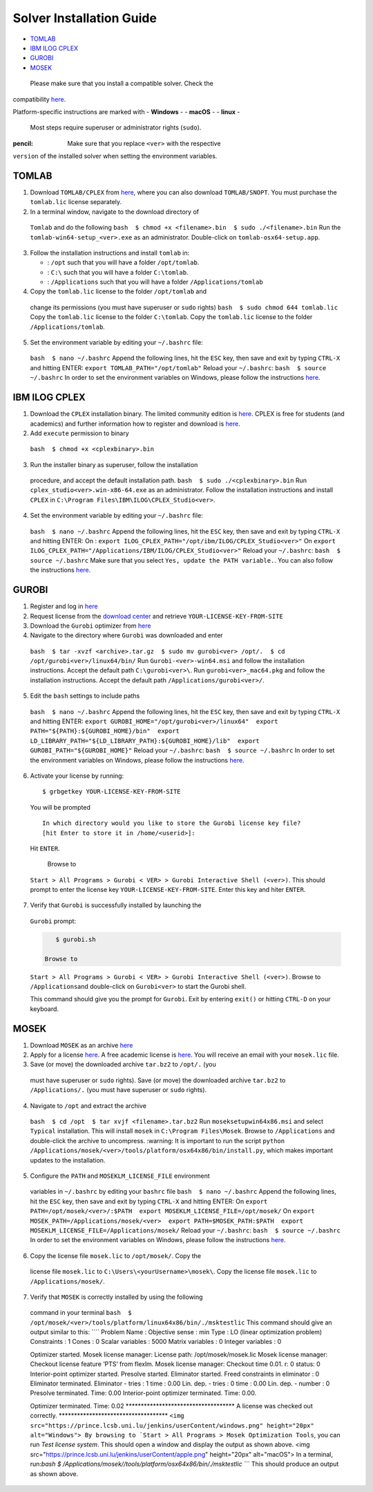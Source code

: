 Solver Installation Guide
-------------------------
.. begin-solver-installation-marker

-  `TOMLAB <#tomlab>`__
-  `IBM ILOG CPLEX <#ibm-ilog-cplex>`__
-  `GUROBI <#gurobi>`__
-  `MOSEK <#mosek>`__

 Please make sure that you install a compatible solver. Check the
compatibility
`here <https://opencobra.github.io/cobratoolbox/docs/compatibility.html>`__.

Platform-specific instructions are marked with - **Windows** - -
**macOS** - - **linux** -

 Most steps require superuser or administrator rights (``sudo``).

:pencil: Make sure that you replace ``<ver>`` with the respective
``version`` of the installed solver when setting the environment
variables.

TOMLAB
~~~~~~

1) Download ``TOMLAB/CPLEX`` from
   `here <http://tomopt.com/scripts/register.php>`__, where you can also
   download ``TOMLAB/SNOPT``. You must purchase the ``tomlab.lic``
   license separately.

2)  In a terminal window, navigate to the download directory of
   ``Tomlab`` and do the following
   ``bash  $ chmod +x <filename>.bin  $ sudo ./<filename>.bin`` Run the
   ``tomlab-win64-setup_<ver>.exe`` as an administrator. Double-click on
   ``tomlab-osx64-setup.app``.

3) Follow the installation instructions and install ``tomlab`` in:

   -  : ``/opt`` such that you will have a folder ``/opt/tomlab``.
   -  : ``C:\`` such that you will have a folder ``C:\tomlab``.
   -  : ``/Applications`` such that you will have a folder
      ``/Applications/tomlab``

4)  Copy the ``tomlab.lic`` license to the folder ``/opt/tomlab`` and
   change its permissions (you must have superuser or ``sudo`` rights)
   ``bash  $ sudo chmod 644 tomlab.lic`` Copy the ``tomlab.lic`` license
   to the folder ``C:\tomlab``. Copy the ``tomlab.lic`` license to the
   folder ``/Applications/tomlab``.

5)  Set the environment variable by editing your ``~/.bashrc`` file:
   ``bash  $ nano ~/.bashrc`` Append the following lines, hit the
   ``ESC`` key, then save and exit by typing ``CTRL-X`` and hitting
   ENTER: ``export TOMLAB_PATH="/opt/tomlab"`` Reload your
   ``~/.bashrc``: ``bash  $ source ~/.bashrc`` In order to set the
   environment variables on Windows, please follow the instructions
   `here <https://www.computerhope.com/issues/ch000549.htm>`__.

IBM ILOG CPLEX
~~~~~~~~~~~~~~

1) Download the ``CPLEX`` installation binary. The limited community
   edition is
   `here <https://www-01.ibm.com/software/websphere/products/optimization/cplex-studio-community-edition/>`__.
   CPLEX is free for students (and academics) and further information
   how to register and download is
   `here <https://www.ibm.com/developerworks/community/blogs/jfp/entry/CPLEX_Is_Free_For_Students?lang=en>`__.

2)  Add ``execute`` permission to binary
   ``bash  $ chmod +x <cplexbinary>.bin``

3)  Run the installer binary as superuser, follow the installation
   procedure, and accept the default installation path.
   ``bash  $ sudo ./<cplexbinary>.bin`` Run
   ``cplex_studio<ver>.win-x86-64.exe`` as an administrator. Follow the
   installation instructions and install ``CPLEX`` in
   ``C:\Program Files\IBM\ILOG\CPLEX_Studio<ver>``.

4)  Set the environment variable by editing your ``~/.bashrc`` file:
   ``bash  $ nano ~/.bashrc`` Append the following lines, hit the
   ``ESC`` key, then save and exit by typing ``CTRL-X`` and hitting
   ENTER: On :
   ``export ILOG_CPLEX_PATH="/opt/ibm/ILOG/CPLEX_Studio<ver>"`` On
   ``export ILOG_CPLEX_PATH="/Applications/IBM/ILOG/CPLEX_Studio<ver>"``
   Reload your ``~/.bashrc``: ``bash  $ source ~/.bashrc`` |#ff0000|
   Make sure that you select ``Yes, update the PATH variable.``. You can
   also follow the instructions
   `here <https://www.ibm.com/support/knowledgecenter/SSSA5P_12.6.1/ilog.odms.cplex.help/CPLEX/GettingStarted/topics/set_up/Windows.html>`__.

GUROBI
~~~~~~

1) Register and log in `here <http://www.gurobi.com/>`__

2) Request license from the `download
   center <http://www.gurobi.com/downloads/download-center>`__ and
   retrieve ``YOUR-LICENSE-KEY-FROM-SITE``

3) Download the ``Gurobi`` optimizer from
   `here <http://www.gurobi.com/downloads/gurobi-optimizer>`__

4)  Navigate to the directory where ``Gurobi`` was downloaded and enter
   ``bash  $ tar -xvzf <archive>.tar.gz  $ sudo mv gurobi<ver> /opt/.  $ cd /opt/gurobi<ver>/linux64/bin/``
   Run ``Gurobi-<ver>-win64.msi`` and follow the installation
   instructions. Accept the default path ``C:\gurobi<ver>\``. Run
   ``gurobi<ver>_mac64.pkg`` and follow the installation instructions.
   Accept the default path ``/Applications/gurobi<ver>/``.

5)  Edit the ``bash`` settings to include paths
   ``bash  $ nano ~/.bashrc`` Append the following lines, hit the
   ``ESC`` key, then save and exit by typing ``CTRL-X`` and hitting
   ENTER:
   ``export GUROBI_HOME="/opt/gurobi<ver>/linux64"  export PATH="${PATH}:${GUROBI_HOME}/bin"  export LD_LIBRARY_PATH="${LD_LIBRARY_PATH}:${GUROBI_HOME}/lib"  export GUROBI_PATH="${GUROBI_HOME}"``
   Reload your ``~/.bashrc``: ``bash  $ source ~/.bashrc`` In order to
   set the environment variables on Windows, please follow the
   instructions
   `here <https://www.computerhope.com/issues/ch000549.htm>`__.

6)  Activate your license by running:

   ::

       $ grbgetkey YOUR-LICENSE-KEY-FROM-SITE

   You will be prompted

   ::

       In which directory would you like to store the Gurobi license key file?
       [hit Enter to store it in /home/<userid>]:

   Hit ``ENTER``.

    Browse to
   ``Start > All Programs > Gurobi < VER> > Gurobi Interactive Shell (<ver>)``.
   This should prompt to enter the license key
   ``YOUR-LICENSE-KEY-FROM-SITE``. Enter this key and hiter ``ENTER``.

7)  Verify that ``Gurobi`` is successfully installed by launching the
   ``Gurobi`` prompt:

   .. code:: bash

       $ gurobi.sh

    Browse to
   ``Start > All Programs > Gurobi < VER> > Gurobi Interactive Shell (<ver>)``.
   Browse to ``/Applications``\ and double-click on ``Gurobi<ver>`` to
   start the Gurobi shell.

   This command should give you the prompt for ``Gurobi``. Exit by
   entering ``exit()`` or hitting ``CTRL-D`` on your keyboard.

MOSEK
~~~~~

1) Download ``MOSEK`` as an archive
   `here <https://mosek.com/resources/downloads>`__

2) Apply for a license
   `here <https://mosek.com/resources/trial-license>`__. A free academic
   license is `here <https://license.mosek.com/academic/>`__. You will
   receive an email with your ``mosek.lic`` file.

3)  Save (or move) the downloaded archive ``tar.bz2`` to ``/opt/.`` (you
   must have superuser or ``sudo`` rights). Save (or move) the
   downloaded archive ``tar.bz2`` to ``/Applications/.`` (you must have
   superuser or ``sudo`` rights).

4)  Navigate to ``/opt`` and extract the archive
   ``bash  $ cd /opt  $ tar xvjf <filename>.tar.bz2`` Run
   ``moseksetupwin64x86.msi`` and select ``Typical`` installation. This
   will install ``mosek`` in ``C:\Program Files\Mosek``. Browse to
   ``/Applications`` and double-click the archive to uncompress.
   :warning: It is important to run the script
   ``python /Applications/mosek/<ver>/tools/platform/osx64x86/bin/install.py``,
   which makes important updates to the installation.

5)  Configure the ``PATH`` and ``MOSEKLM_LICENSE_FILE`` environment
   variables in ``~/.bashrc`` by editing your ``bashrc`` file
   ``bash  $ nano ~/.bashrc`` Append the following lines, hit the
   ``ESC`` key, then save and exit by typing ``CTRL-X`` and hitting
   ENTER: On
   ``export PATH=/opt/mosek/<ver>/:$PATH  export MOSEKLM_LICENSE_FILE=/opt/mosek/``
   On
   ``export MOSEK_PATH=/Applications/mosek/<ver>  export PATH=$MOSEK_PATH:$PATH  export MOSEKLM_LICENSE_FILE=/Applications/mosek/``
   Reload your ``~/.bashrc``: ``bash  $ source ~/.bashrc`` In order to
   set the environment variables on Windows, please follow the
   instructions
   `here <https://www.computerhope.com/issues/ch000549.htm>`__.

6)  Copy the license file ``mosek.lic`` to ``/opt/mosek/``. Copy the
   license file ``mosek.lic`` to ``C:\Users\<yourUsername>\mosek\``.
   Copy the license file ``mosek.lic`` to ``/Applications/mosek/``.

7)  Verify that ``MOSEK`` is correctly installed by using the following
   command in your terminal
   ``bash  $ /opt/mosek/<ver>/tools/platform/linux64x86/bin/./msktestlic``
   This command should give an output similar to this: \```\` Problem
   Name : Objective sense : min Type : LO (linear optimization problem)
   Constraints : 1 Cones : 0 Scalar variables : 5000 Matrix variables :
   0 Integer variables : 0

   Optimizer started. Mosek license manager: License path:
   /opt/mosek/mosek.lic Mosek license manager: Checkout license feature
   ‘PTS’ from flexlm. Mosek license manager: Checkout time 0.01. r: 0
   status: 0 Interior-point optimizer started. Presolve started.
   Eliminator started. Freed constraints in eliminator : 0 Eliminator
   terminated. Eliminator - tries : 1 time : 0.00 Lin. dep. - tries : 0
   time : 0.00 Lin. dep. - number : 0 Presolve terminated. Time: 0.00
   Interior-point optimizer terminated. Time: 0.00.

   Optimizer terminated. Time: 0.02
   \***********************************\* A license was checked out
   correctly. \***********************************\*
   :literal:`<img src="https://prince.lcsb.uni.lu/jenkins/userContent/windows.png" height="20px" alt="Windows"> By browsing to `Start > All Programs > Mosek Optimization Tools`, you can run `Test license system`. This should open a window and display the output as shown above.  <img src="https://prince.lcsb.uni.lu/jenkins/userContent/apple.png" height="20px" alt="macOS"> In a terminal, run:`\ bash
   $ /Applications/mosek//tools/platform/osx64x86/bin/./msktestlic
   \```\` This should produce an output as shown above.

.. |#ff0000| image:: https://placehold.it/15/ff0000/000000?text=+

.. end-solver-installation-marker

